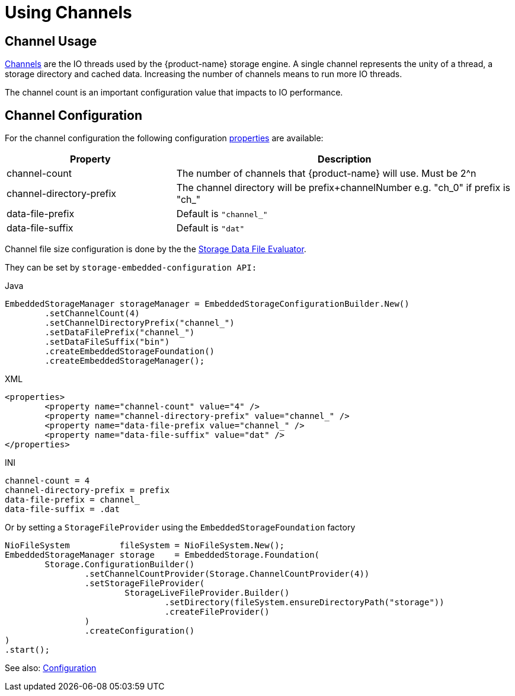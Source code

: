 = Using Channels

== Channel Usage

xref:configuration/properties.adoc#channel-count[Channels] are the IO threads used by the {product-name} storage engine. A single channel represents the unity of a thread, a storage directory and cached data. Increasing the number of channels means to run more IO threads.

The channel count is an important configuration value that impacts to IO performance.

== Channel Configuration

For the channel configuration the following configuration xref:configuration/properties.adoc[properties] are available:

[options="header",cols="1,2"]
|===
|Property
|Description   
//-------------
|channel-count
|The number of channels that {product-name} will use. Must be 2^n

|channel-directory-prefix
|The channel directory will be prefix+channelNumber e.g. "ch_0" if prefix is "ch_"

|data-file-prefix
|Default is `"channel_"`

|data-file-suffix
|Default is `"dat"`
|===

Channel file size configuration is done by the the xref:configuration/housekeeping.adoc#storage-data-file-evaluator[Storage Data File Evaluator].

They can be set by  `storage-embedded-configuration API:`

[source,java,title="Java"] 
----
EmbeddedStorageManager storageManager = EmbeddedStorageConfigurationBuilder.New()
	.setChannelCount(4)
	.setChannelDirectoryPrefix("channel_")
	.setDataFilePrefix("channel_")
	.setDataFileSuffix("bin")
	.createEmbeddedStorageFoundation()
	.createEmbeddedStorageManager();
----

[source,xml,title="XML"]
----
<properties>
	<property name="channel-count" value="4" />
	<property name="channel-directory-prefix" value="channel_" />
	<property name="data-file-prefix value="channel_" />
	<property name="data-file-suffix" value="dat" />
</properties>
----

[source,text,title="INI"]
----
channel-count = 4
channel-directory-prefix = prefix
data-file-prefix = channel_
data-file-suffix = .dat
----

Or by setting a `StorageFileProvider` using the `EmbeddedStorageFoundation` factory

[source, java]
----
NioFileSystem          fileSystem = NioFileSystem.New();
EmbeddedStorageManager storage    = EmbeddedStorage.Foundation(
	Storage.ConfigurationBuilder()
		.setChannelCountProvider(Storage.ChannelCountProvider(4))
		.setStorageFileProvider(
			StorageLiveFileProvider.Builder()
				.setDirectory(fileSystem.ensureDirectoryPath("storage"))
				.createFileProvider()
		)
		.createConfiguration()
)
.start();
----

See also: xref:configuration/index.adoc[Configuration]
